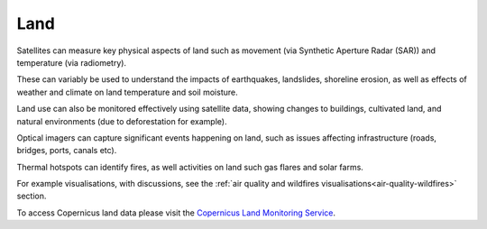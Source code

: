 .. _land:

Land
----

Satellites can measure key physical aspects of land such as movement (via Synthetic Aperture Radar (SAR)) and temperature (via radiometry). 

These can variably be used to understand the impacts of earthquakes, landslides, shoreline erosion, as well as effects of weather and climate on land temperature and soil moisture. 

Land use can also be monitored effectively using satellite data, showing changes to buildings, cultivated land, and natural environments (due to deforestation for example). 

Optical imagers can capture significant events happening on land, such as issues affecting infrastructure (roads, bridges, ports, canals etc). 

Thermal hotspots can identify fires, as well activities on land such gas flares and solar farms.

For example visualisations, with discussions, see the :ref:`air quality and wildfires visualisations<air-quality-wildfires>` section.

To access Copernicus land data please visit the `Copernicus Land Monitoring Service <https://land.copernicus.eu/>`_.
